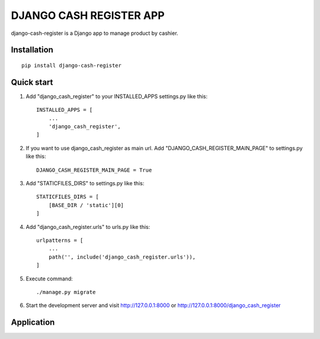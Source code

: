 ========================
DJANGO CASH REGISTER APP
========================

django-cash-register is a Django app to manage product by cashier.

Installation
============
::

    pip install django-cash-register

Quick start
===========

1. Add "django_cash_register" to your INSTALLED_APPS settings.py like this::

    INSTALLED_APPS = [
        ...
        'django_cash_register',
    ]

2. If you want to use django_cash_register as main url. Add "DJANGO_CASH_REGISTER_MAIN_PAGE" to settings.py like this::

    DJANGO_CASH_REGISTER_MAIN_PAGE = True

3. Add "STATICFILES_DIRS" to settings.py like this::

    STATICFILES_DIRS = [
        [BASE_DIR / 'static'][0]
    ]

4. Add "django_cash_register.urls" to urls.py like this::

    urlpatterns = [
        ...
        path('', include('django_cash_register.urls')),
    ]

5. Execute command::

    ./manage.py migrate

6. Start the development server and visit http://127.0.0.1:8000 or http://127.0.0.1:8000/django_cash_register

Application
===========

.. image:: https://user-images.githubusercontent.com/80222701/151967549-81e31bff-e9b3-48d4-926f-9f20a930449a.png